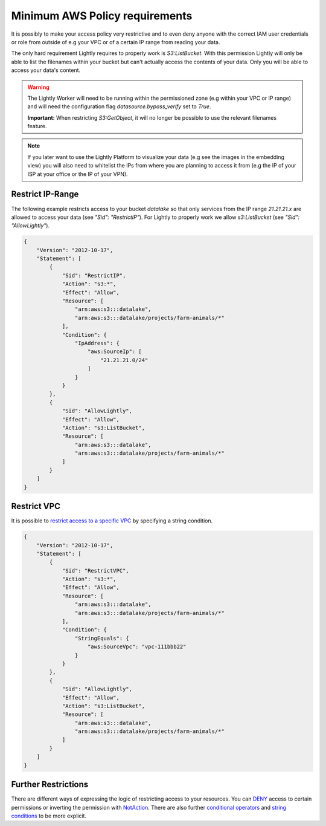 .. _dataset-creation-aws-bucket-minimum-policy:

Minimum AWS Policy requirements
===============================

It is possibly to make your access policy very restrictive and to even deny anyone with the correct IAM user credentials or role from outside of e.g your VPC or of a certain IP range from reading your data.

The only hard requirement Lightly requires to properly work is `S3:ListBucket`.
With this permission Lightly will only be able to list the filenames within your bucket but can't actually access the contents of your data. Only you will be able to access your data's content.

.. warning::
    The Lightly Worker will need to be running within the permissioned zone (e.g within your VPC or IP range) and will need the configuration flag `datasource.bypass_verify` set to `True`.

    **Important:** When restricting `S3:GetObject`, it will no longer be possible to use the relevant filenames feature.

.. note:: If you later want to use the Lightly Platform to visualize your data (e.g see the images in the embedding view) you will also need to whitelist the IPs from where you are planning to access it from (e.g the IP of your ISP at your office or the IP of your VPN).



Restrict IP-Range
^^^^^^^^^^^^^^^^^

The following example restricts access to your bucket `datalake` so that only services from the IP range `21.21.21.x` are allowed to access your data (see `"Sid": "RestrictIP"`).
For Lightly to properly work we allow `s3:ListBucket` (see `"Sid": "AllowLightly"`).


.. code-block:: json

    {
        "Version": "2012-10-17",
        "Statement": [
            {
                "Sid": "RestrictIP",
                "Action": "s3:*",
                "Effect": "Allow",
                "Resource": [
                    "arn:aws:s3:::datalake",
                    "arn:aws:s3:::datalake/projects/farm-animals/*"
                ],
                "Condition": {
                    "IpAddress": {
                        "aws:SourceIp": [
                            "21.21.21.0/24"
                        ]
                    }
                }
            },
            {
                "Sid": "AllowLightly",
                "Effect": "Allow",
                "Action": "s3:ListBucket",
                "Resource": [
                    "arn:aws:s3:::datalake",
                    "arn:aws:s3:::datalake/projects/farm-animals/*"
                ]
            }
        ]
    }


Restrict VPC
^^^^^^^^^^^^
It is possible to `restrict access to a specific VPC <https://docs.aws.amazon.com/AmazonS3/latest/userguide/example-bucket-policies-vpc-endpoint.html#example-bucket-policies-restrict-access-vpc>`_ by specifying a string condition.


.. code-block:: json
    
    {
        "Version": "2012-10-17",
        "Statement": [
            {
                "Sid": "RestrictVPC",
                "Action": "s3:*",
                "Effect": "Allow",
                "Resource": [
                    "arn:aws:s3:::datalake",
                    "arn:aws:s3:::datalake/projects/farm-animals/*"
                ],
                "Condition": {
                    "StringEquals": {
                        "aws:SourceVpc": "vpc-111bbb22"
                    }
                }
            },
            {
                "Sid": "AllowLightly",
                "Effect": "Allow",
                "Action": "s3:ListBucket",
                "Resource": [
                    "arn:aws:s3:::datalake",
                    "arn:aws:s3:::datalake/projects/farm-animals/*"
                ]
            }
        ]
    }



Further Restrictions
^^^^^^^^^^^^^^^^^^^^

There are different ways of expressing the logic of restricting access to your resources.
You can `DENY <https://docs.aws.amazon.com/IAM/latest/UserGuide/reference_policies_elements_effect.html>`_ access to certain permissions or inverting the permission with `NotAction <https://docs.aws.amazon.com/IAM/latest/UserGuide/reference_policies_elements_notaction.html>`_.
There are also further `conditional operators <https://docs.aws.amazon.com/IAM/latest/UserGuide/reference_policies_elements_condition_operators.html#Conditions_IPAddress>`_ and `string conditions <https://docs.aws.amazon.com/IAM/latest/UserGuide/reference_policies_condition-keys.html>`_ to be more explicit.